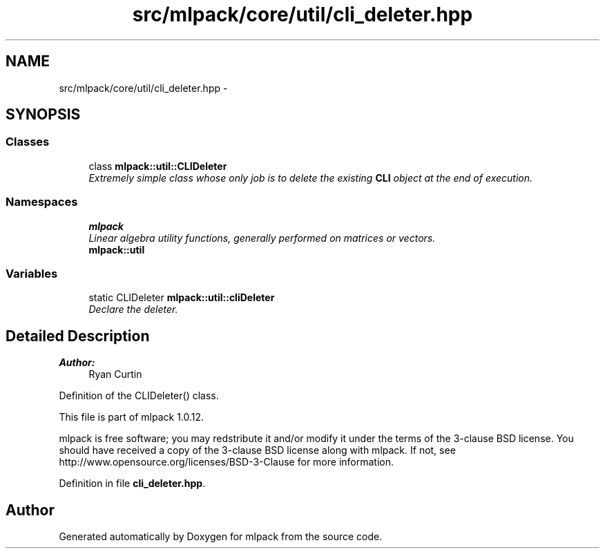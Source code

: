 .TH "src/mlpack/core/util/cli_deleter.hpp" 3 "Sat Mar 14 2015" "Version 1.0.12" "mlpack" \" -*- nroff -*-
.ad l
.nh
.SH NAME
src/mlpack/core/util/cli_deleter.hpp \- 
.SH SYNOPSIS
.br
.PP
.SS "Classes"

.in +1c
.ti -1c
.RI "class \fBmlpack::util::CLIDeleter\fP"
.br
.RI "\fIExtremely simple class whose only job is to delete the existing \fBCLI\fP object at the end of execution\&. \fP"
.in -1c
.SS "Namespaces"

.in +1c
.ti -1c
.RI "\fBmlpack\fP"
.br
.RI "\fILinear algebra utility functions, generally performed on matrices or vectors\&. \fP"
.ti -1c
.RI "\fBmlpack::util\fP"
.br
.in -1c
.SS "Variables"

.in +1c
.ti -1c
.RI "static CLIDeleter \fBmlpack::util::cliDeleter\fP"
.br
.RI "\fIDeclare the deleter\&. \fP"
.in -1c
.SH "Detailed Description"
.PP 

.PP
\fBAuthor:\fP
.RS 4
Ryan Curtin
.RE
.PP
Definition of the CLIDeleter() class\&.
.PP
This file is part of mlpack 1\&.0\&.12\&.
.PP
mlpack is free software; you may redstribute it and/or modify it under the terms of the 3-clause BSD license\&. You should have received a copy of the 3-clause BSD license along with mlpack\&. If not, see http://www.opensource.org/licenses/BSD-3-Clause for more information\&. 
.PP
Definition in file \fBcli_deleter\&.hpp\fP\&.
.SH "Author"
.PP 
Generated automatically by Doxygen for mlpack from the source code\&.
